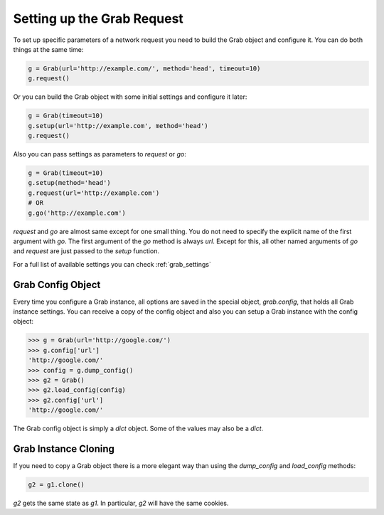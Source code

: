 .. _grab_request_setup:

Setting up the Grab Request
===========================

To set up specific parameters of a network request you need to build the Grab
object and configure it. You can do both things at the same time:

.. code:: python

    g = Grab(url='http://example.com/', method='head', timeout=10)
    g.request()

Or you can build the Grab object with some initial settings and configure it 
later: 

.. code:: python

    g = Grab(timeout=10)
    g.setup(url='http://example.com', method='head')
    g.request()

Also you can pass settings as parameters to `request` or `go`:

.. code:: python

    g = Grab(timeout=10)
    g.setup(method='head')
    g.request(url='http://example.com')
    # OR
    g.go('http://example.com')

`request` and `go` are almost same except for one small thing. You do not
need to specify the explicit name of the first argument with `go`. The first
argument of the `go` method is always `url`. Except for this, all other named
arguments of `go` and `request` are just passed to the `setup` function.

For a full list of available settings you can check :ref:`grab_settings`


Grab Config Object
------------------

Every time you configure a Grab instance, all options are saved in the 
special object, `grab.config`, that holds all Grab instance settings. You can 
receive a copy of the config object and also you can setup a Grab instance 
with the config object: 

.. code:: python

    >>> g = Grab(url='http://google.com/')
    >>> g.config['url']
    'http://google.com/'
    >>> config = g.dump_config()
    >>> g2 = Grab()
    >>> g2.load_config(config)
    >>> g2.config['url']
    'http://google.com/'

The Grab config object is simply a `dict` object. Some of the values may also
be a `dict`.


.. _grab_configuration_cloning:

Grab Instance Cloning
---------------------

If you need to copy a Grab object there is a more elegant way than using the
`dump_config` and `load_config` methods:

.. code:: python

    g2 = g1.clone()

`g2` gets the same state as `g1`. In particular, `g2` will have the same 
cookies.  
